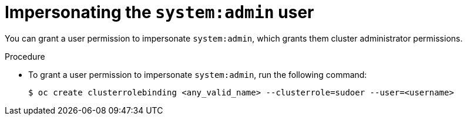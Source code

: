 // Module included in the following assemblies:
//
// * users_and_roles/impersonating-system-admin.adoc

[id='impersonation-system-admin-user-{context}']
= Impersonating the `system:admin` user

You can grant a user permission to impersonate `system:admin`, which grants them
cluster administrator permissions.

.Procedure

* To grant a user permission to impersonate `system:admin`, run the following command:
+
[source,bash]
----
$ oc create clusterrolebinding <any_valid_name> --clusterrole=sudoer --user=<username>
----
